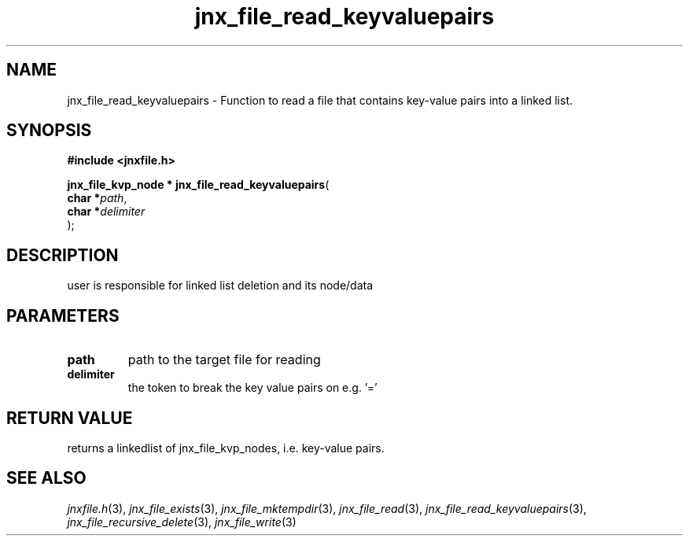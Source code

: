 .\" File automatically generated by doxy2man0.1
.\" Generation date: Sat Jan 25 2014
.TH jnx_file_read_keyvaluepairs 3 2014-01-25 "XXXpkg" "The XXX Manual"
.SH "NAME"
jnx_file_read_keyvaluepairs \- Function to read a file that contains key-value pairs into a linked list.
.SH SYNOPSIS
.nf
.B #include <jnxfile.h>
.sp
\fBjnx_file_kvp_node * jnx_file_read_keyvaluepairs\fP(
    \fBchar    *\fP\fIpath\fP,
    \fBchar    *\fP\fIdelimiter\fP
);
.fi
.SH DESCRIPTION
.PP 
user is responsible for linked list deletion and its node/data 
.SH PARAMETERS
.TP
.B path
path to the target file for reading 

.TP
.B delimiter
the token to break the key value pairs on e.g. '='

.SH RETURN VALUE
.PP
returns a linkedlist of jnx_file_kvp_nodes, i.e. key-value pairs.
.SH SEE ALSO
.PP
.nh
.ad l
\fIjnxfile.h\fP(3), \fIjnx_file_exists\fP(3), \fIjnx_file_mktempdir\fP(3), \fIjnx_file_read\fP(3), \fIjnx_file_read_keyvaluepairs\fP(3), \fIjnx_file_recursive_delete\fP(3), \fIjnx_file_write\fP(3)
.ad
.hy
